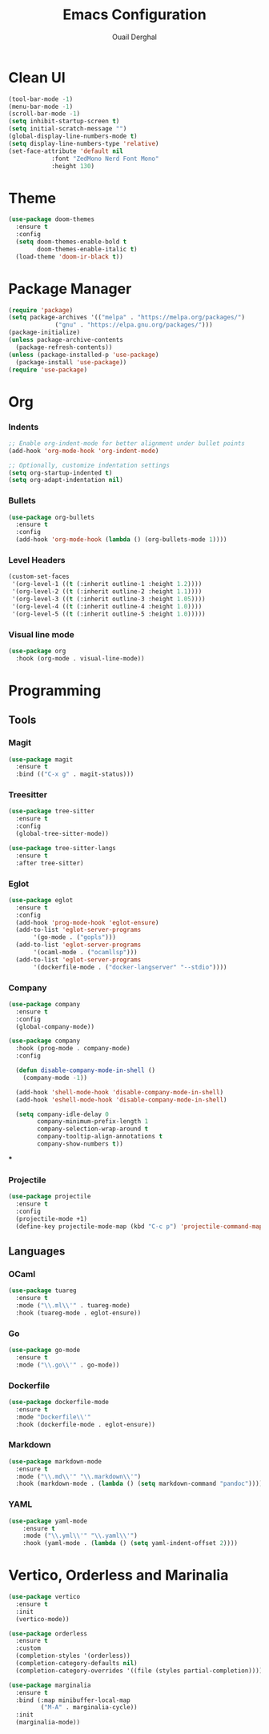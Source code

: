 
#+TITLE: Emacs Configuration
#+AUTHOR: Ouail Derghal
#+STARTUP: fold

* Clean UI
#+begin_src emacs-lisp
  (tool-bar-mode -1)
  (menu-bar-mode -1)
  (scroll-bar-mode -1)
  (setq inhibit-startup-screen t)
  (setq initial-scratch-message "")
  (global-display-line-numbers-mode t)
  (setq display-line-numbers-type 'relative)
  (set-face-attribute 'default nil
		      :font "ZedMono Nerd Font Mono"
		      :height 130)
#+end_src
* Theme
#+begin_src emacs-lisp
  (use-package doom-themes
    :ensure t
    :config
    (setq doom-themes-enable-bold t
          doom-themes-enable-italic t)
    (load-theme 'doom-ir-black t))
#+end_src

* Package Manager
#+begin_src emacs-lisp
  (require 'package)
  (setq package-archives '(("melpa" . "https://melpa.org/packages/")
			   ("gnu" . "https://elpa.gnu.org/packages/")))
  (package-initialize)
  (unless package-archive-contents
    (package-refresh-contents))
  (unless (package-installed-p 'use-package)
    (package-install 'use-package))
  (require 'use-package)
#+end_src

* Org
*** Indents
#+begin_src emacs-lisp
  ;; Enable org-indent-mode for better alignment under bullet points
  (add-hook 'org-mode-hook 'org-indent-mode)

  ;; Optionally, customize indentation settings
  (setq org-startup-indented t)
  (setq org-adapt-indentation nil)
#+end_src

*** Bullets
#+begin_src emacs-lisp
  (use-package org-bullets
    :ensure t
    :config
    (add-hook 'org-mode-hook (lambda () (org-bullets-mode 1))))
#+end_src

*** Level Headers
#+begin_src emacs-lisp
  (custom-set-faces
   '(org-level-1 ((t (:inherit outline-1 :height 1.2))))
   '(org-level-2 ((t (:inherit outline-2 :height 1.1))))
   '(org-level-3 ((t (:inherit outline-3 :height 1.05))))
   '(org-level-4 ((t (:inherit outline-4 :height 1.0))))
   '(org-level-5 ((t (:inherit outline-5 :height 1.0)))))
#+end_src

*** Visual line mode
#+begin_src emacs-lisp
  (use-package org
    :hook (org-mode . visual-line-mode))
#+end_src

* Programming
** Tools
*** Magit
#+begin_src emacs-lisp
  (use-package magit
    :ensure t
    :bind (("C-x g" . magit-status)))
#+end_src

*** Treesitter
#+begin_src emacs-lisp
  (use-package tree-sitter
    :ensure t
    :config
    (global-tree-sitter-mode))

  (use-package tree-sitter-langs
    :ensure t
    :after tree-sitter)
#+end_src

*** Eglot
#+begin_src emacs-lisp
  (use-package eglot
    :ensure t
    :config
    (add-hook 'prog-mode-hook 'eglot-ensure)
    (add-to-list 'eglot-server-programs
		 '(go-mode . ("gopls")))
    (add-to-list 'eglot-server-programs
		 '(ocaml-mode . ("ocamllsp")))
    (add-to-list 'eglot-server-programs
		 '(dockerfile-mode . ("docker-langserver" "--stdio"))))
#+end_src

*** Company
#+begin_src emacs-lisp
  (use-package company
    :ensure t
    :config
    (global-company-mode))

  (use-package company
    :hook (prog-mode . company-mode)
    :config

    (defun disable-company-mode-in-shell ()
      (company-mode -1))
  
    (add-hook 'shell-mode-hook 'disable-company-mode-in-shell)
    (add-hook 'eshell-mode-hook 'disable-company-mode-in-shell)

    (setq company-idle-delay 0
          company-minimum-prefix-length 1
          company-selection-wrap-around t
          company-tooltip-align-annotations t
          company-show-numbers t))
#+end_src

***

*** Projectile
#+begin_src emacs-lisp
  (use-package projectile
    :ensure t
    :config
    (projectile-mode +1)
    (define-key projectile-mode-map (kbd "C-c p") 'projectile-command-map))
#+end_src

** Languages
*** OCaml
#+begin_src emacs-lisp
  (use-package tuareg
    :ensure t
    :mode ("\\.ml\\'" . tuareg-mode)
    :hook (tuareg-mode . eglot-ensure))
#+end_src
*** Go
#+begin_src emacs-lisp
  (use-package go-mode
    :ensure t
    :mode ("\\.go\\'" . go-mode))
#+end_src
*** Dockerfile
#+begin_src emacs-lisp
  (use-package dockerfile-mode
    :ensure t
    :mode "Dockerfile\\'"
    :hook (dockerfile-mode . eglot-ensure))
#+end_src

*** Markdown
#+begin_src emacs-lisp
  (use-package markdown-mode
    :ensure t
    :mode ("\\.md\\'" "\\.markdown\\'")
    :hook (markdown-mode . (lambda () (setq markdown-command "pandoc"))))
#+end_src
*** YAML
#+begin_src emacs-lisp
  (use-package yaml-mode
      :ensure t
      :mode ("\\.yml\\'" "\\.yaml\\'")
      :hook (yaml-mode . (lambda () (setq yaml-indent-offset 2))))
#+end_src

* Vertico, Orderless and Marinalia
#+begin_src emacs-lisp
  (use-package vertico
    :ensure t
    :init
    (vertico-mode))

  (use-package orderless
    :ensure t
    :custom
    (completion-styles '(orderless))
    (completion-category-defaults nil)
    (completion-category-overrides '((file (styles partial-completion)))))

  (use-package marginalia
    :ensure t
    :bind (:map minibuffer-local-map
           ("M-A" . marginalia-cycle))
    :init
    (marginalia-mode))
#+end_src

